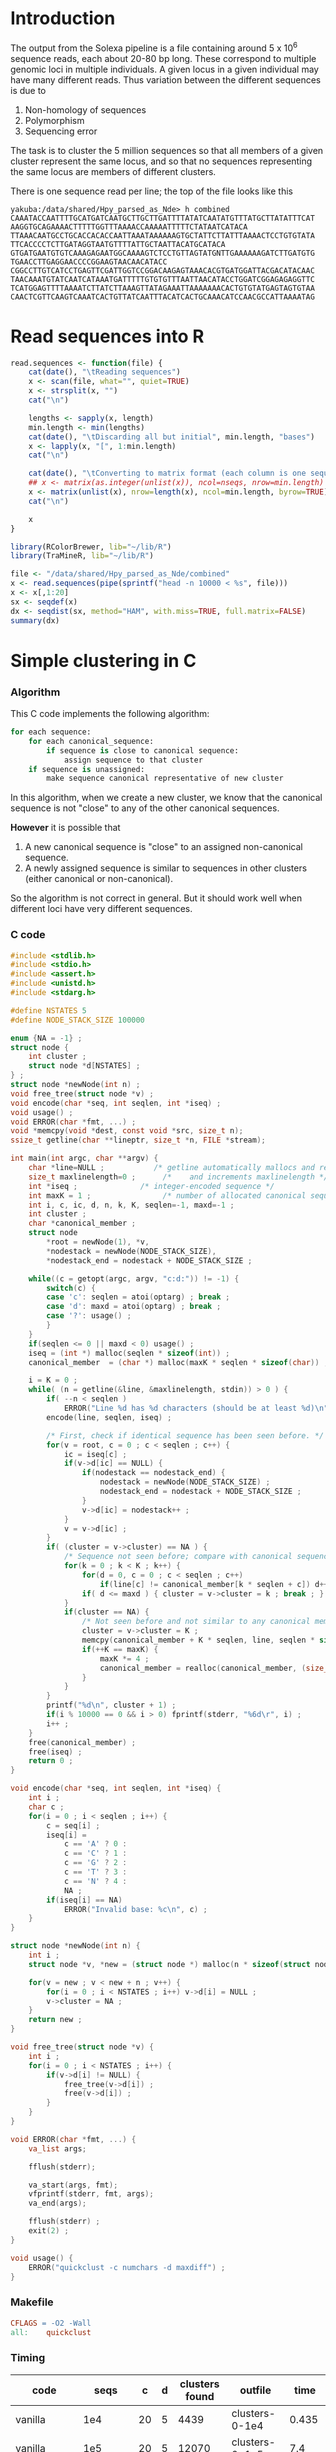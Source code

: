 #+startup: hideblocks

* Introduction
  The output from the Solexa pipeline is a file containing
  around 5 x 10^6 sequence reads, each about 20-80 bp long. These
  correspond to multiple genomic loci in multiple individuals. A given
  locus in a given individual may have many different reads. Thus
  variation between the different sequences is due to
  1. Non-homology of sequences
  2. Polymorphism
  3. Sequencing error

  The task is to cluster the 5 million sequences so that all members
  of a given cluster represent the same locus, and so that no
  sequences representing the same locus are members of different
  clusters.

  There is one sequence read per line; the top of the file looks like
  this

#+begin_example 
yakuba:/data/shared/Hpy_parsed_as_Nde> h combined
CAAATACCAATTTTGCATGATCAATGCTTGCTTGATTTTATATCAATATGTTTATGCTTATATTTCAT
AAGGTGCAGAAAACTTTTTGGTTTAAAACCAAAAATTTTTCTATAATCATACA
TTAAACAATGCCTGCACCACACCAATTAAATAAAAAAGTGCTATTCTTATTTAAAACTCCTGTGTATA
TTCACCCCTCTTGATAGGTAATGTTTTATTGCTAATTACATGCATACA
GTGATGAATGTGTCAAAGAGAATGGCAAAAGTCTCCTGTTAGTATGNTTGAAAAAAGATCTTGATGTG
TGAACCTTGAGGAACCCCGGAAGTAACAACATACC
CGGCCTTGTCATCCTGAGTTCGATTGGTCCGGACAAGAGTAAACACGTGATGGATTACGACATACAAC
TAACAAATGTATCAATCATAAATGATTTTTGTGTGTTTAATTAACATACCTGGATCGGAGAGAGGTTC
TCATGGAGTTTTAAAATCTTATCTTAAAGTTATAGAAATTAAAAAAACACTGTGTATGAGTAGTGTAA
CAACTCGTTCAAGTCAAATCACTGTTATCAATTTACATCACTGCAAACATCCAACGCCATTAAAATAG
#+end_example

* Read sequences into R
#+begin_src R
  read.sequences <- function(file) {
      cat(date(), "\tReading sequences")
      x <- scan(file, what="", quiet=TRUE)
      x <- strsplit(x, "")
      cat("\n")
      
      lengths <- sapply(x, length)
      min.length <- min(lengths)
      cat(date(), "\tDiscarding all but initial", min.length, "bases")
      x <- lapply(x, "[", 1:min.length)
      cat("\n")
      
      cat(date(), "\tConverting to matrix format (each column is one sequence)")
      ## x <- matrix(as.integer(unlist(x)), ncol=nseqs, nrow=min.length)
      x <- matrix(unlist(x), nrow=length(x), ncol=min.length, byrow=TRUE)
      cat("\n")
      
      x
  }
#+end_src


#+begin_src R 
  library(RColorBrewer, lib="~/lib/R")
  library(TraMineR, lib="~/lib/R")
  
  file <- "/data/shared/Hpy_parsed_as_Nde/combined"
  x <- read.sequences(pipe(sprintf("head -n 10000 < %s", file)))
  x <- x[,1:20]
  sx <- seqdef(x)
  dx <- seqdist(sx, method="HAM", with.miss=TRUE, full.matrix=FALSE)
  summary(dx)
#+end_src

* Simple clustering in C
*** Algorithm
  This C code implements the following algorithm:
  
#+begin_src python
  for each sequence:
      for each canonical_sequence:
          if sequence is close to canonical sequence:
              assign sequence to that cluster
      if sequence is unassigned:
          make sequence canonical representative of new cluster
#+end_src
  
  In this algorithm, when we create a new cluster, we know that the
  canonical sequence is not "close" to any of the other canonical
  sequences.

  *However* it is possible that
  1. A new canonical sequence is "close" to an assigned non-canonical
     sequence.
  2. A newly assigned sequence is similar to sequences in other
     clusters (either canonical or non-canonical).

  So the algorithm is not correct in general. But it should work well
  when different loci have very different sequences.

*** C code
#+begin_src C :tangle quickclust.c
  #include <stdlib.h>
  #include <stdio.h>
  #include <assert.h>
  #include <unistd.h>
  #include <stdarg.h>
  
  #define NSTATES 5
  #define NODE_STACK_SIZE 100000
  
  enum {NA = -1} ;
  struct node {
      int cluster ;
      struct node *d[NSTATES] ;
  } ;
  struct node *newNode(int n) ;
  void free_tree(struct node *v) ;
  void encode(char *seq, int seqlen, int *iseq) ;
  void usage() ;
  void ERROR(char *fmt, ...) ;
  void *memcpy(void *dest, const void *src, size_t n);
  ssize_t getline(char **lineptr, size_t *n, FILE *stream);
  
  int main(int argc, char **argv) {
      char *line=NULL ;           /* getline automatically mallocs and reallocs line */
      size_t maxlinelength=0 ;      /*    and increments maxlinelength */
      int *iseq ;              /* integer-encoded sequence */           
      int maxK = 1 ;                /* number of allocated canonical sequences */
      int i, c, ic, d, n, k, K, seqlen=-1, maxd=-1 ;
      int cluster ;
      char *canonical_member ;
      struct node
          *root = newNode(1), *v,
          *nodestack = newNode(NODE_STACK_SIZE),
          *nodestack_end = nodestack + NODE_STACK_SIZE ;
  
      while((c = getopt(argc, argv, "c:d:")) != -1) {
          switch(c) {
          case 'c': seqlen = atoi(optarg) ; break ;
          case 'd': maxd = atoi(optarg) ; break ;
          case '?': usage() ;
          }
      }
      if(seqlen <= 0 || maxd < 0) usage() ;
      iseq = (int *) malloc(seqlen * sizeof(int)) ;
      canonical_member  = (char *) malloc(maxK * seqlen * sizeof(char)) ;
  
      i = K = 0 ;
      while( (n = getline(&line, &maxlinelength, stdin)) > 0 ) {
          if( --n < seqlen )
              ERROR("Line %d has %d characters (should be at least %d)\n", i, n, seqlen) ;
          encode(line, seqlen, iseq) ;
          
          /* First, check if identical sequence has been seen before. */
          for(v = root, c = 0 ; c < seqlen ; c++) {
              ic = iseq[c] ;
              if(v->d[ic] == NULL) {
                  if(nodestack == nodestack_end) {
                      nodestack = newNode(NODE_STACK_SIZE) ;
                      nodestack_end = nodestack + NODE_STACK_SIZE ;
                  }
                  v->d[ic] = nodestack++ ;
              }
              v = v->d[ic] ;
          }
          if( (cluster = v->cluster) == NA ) {
              /* Sequence not seen before; compare with canonical sequences. */
              for(k = 0 ; k < K ; k++) {
                  for(d = 0, c = 0 ; c < seqlen ; c++)
                      if(line[c] != canonical_member[k * seqlen + c]) d++ ;
                  if( d <= maxd ) { cluster = v->cluster = k ; break ; }
              }
              if(cluster == NA) {
                  /* Not seen before and not similar to any canonical member. */
                  cluster = v->cluster = K ;
                  memcpy(canonical_member + K * seqlen, line, seqlen * sizeof(char)) ;
                  if(++K == maxK) {
                      maxK *= 4 ;
                      canonical_member = realloc(canonical_member, (size_t) (maxK * seqlen * sizeof(char))) ;
                  }
              }
          }
          printf("%d\n", cluster + 1) ;
          if(i % 10000 == 0 && i > 0) fprintf(stderr, "%6d\r", i) ;
          i++ ;
      }
      free(canonical_member) ;
      free(iseq) ;
      return 0 ;
  }
  
  void encode(char *seq, int seqlen, int *iseq) {
      int i ;
      char c ;
      for(i = 0 ; i < seqlen ; i++) {
          c = seq[i] ;
          iseq[i] = 
              c == 'A' ? 0 :
              c == 'C' ? 1 :
              c == 'G' ? 2 :
              c == 'T' ? 3 :
              c == 'N' ? 4 :
              NA ;
          if(iseq[i] == NA)
              ERROR("Invalid base: %c\n", c) ;
      }
  }
  
  struct node *newNode(int n) {
      int i ; 
      struct node *v, *new = (struct node *) malloc(n * sizeof(struct node)) ;
      
      for(v = new ; v < new + n ; v++) {
          for(i = 0 ; i < NSTATES ; i++) v->d[i] = NULL ;
          v->cluster = NA ;
      }
      return new ;
  }
  
  void free_tree(struct node *v) {
      int i ;
      for(i = 0 ; i < NSTATES ; i++) {
          if(v->d[i] != NULL) {
              free_tree(v->d[i]) ;
              free(v->d[i]) ;
          }
      }
  }
  
  void ERROR(char *fmt, ...) {
      va_list args;
  
      fflush(stderr);
      
      va_start(args, fmt);
      vfprintf(stderr, fmt, args);
      va_end(args);
      
      fflush(stderr) ;
      exit(2) ;
  }
  
  void usage() {
      ERROR("quickclust -c numchars -d maxdiff") ;
  }
#+end_src

*** Makefile
#+begin_src makefile :tangle makefile
  CFLAGS = -O2 -Wall
  all:    quickclust
#+end_src
*** Timing
| code                             |    seqs |  c | d | clusters found | outfile        |      time |
|----------------------------------+---------+----+---+----------------+----------------+-----------|
| vanilla                          |     1e4 | 20 | 5 |           4439 | clusters-0-1e4 |     0.435 |
| vanilla                          |     1e5 | 20 | 5 |          12070 | clusters-0-1e5 |       7.4 |
| check seqlen & progress          |     1e5 | 20 | 5 |          12070 |                |       7.6 |
| check seqlen progress every 1000 |         |    |   |                |                |       7.3 |
|                                  | 5288915 |    |   |          69655 |                | ~ 10 mins |
*** Validation
***** Compare results with reversed input

#+begin_src sh
tac ../combined > combined-reversed
quickclust -c 20 -d 4 < combined-reversed | tac > clusters-all-c20-d4-rev
#+end_src

* Split input into clusters
*** R
#+begin_src R 
  file <- "/data/shared/Hpy_parsed_as_Nde/combined"
  x <- scan(file, what="", quiet=TRUE)
  split.sequences <- function(x, clusters) {
      for(i in unique(clusters)) {
          if(i %% 100 == 0) cat(i, "\r")
          cat(x[clusters == i], sep="\n", file=file.path("clusters", sprintf("%05d", i)))
      }
      cat("\n")
  }
#+end_src
*** sed
    This is too slow
#+begin_src sh
  #!/bin/bash
  mkdir -p clusters
  i=1
  combined=/data/shared/Hpy_parsed_as_Nde/combined
  while read cluster ; do
      sed -n ${i}p < $combined >> clusters/$cluster
      echo $i
      (( i += 1 ))
  done
#+end_src

* An incomplete attempt in R
    The idea here was to use various sorting heuristics, eliminate
    duplicate sequences that occur consecutively in the sorted output,
    and thus end up with a manageable number of sequences to cluster.

    I was considering forming the lower-triangle of the full distance
    matrix using dist(), and then applying a hierarchical clustering
    method using hclust() and identifying clusters at some similarity
    threshold using cutree(). But I am concerned that dist/hclust will
    be hopelessly slow, and decided to investigate straightforward
    solutions in C first.

#+begin_src R
  cluster.sequences <- function(file, thresh) {
      nseqs <- as.integer(system(paste("wc -l <", file), intern=TRUE))
      ans <- rep(NA, nseqs)
  
      ## file <- pipe(sprintf("tr 'AGCT' '1234' < %s", file))
  
      x <- read.sequences(file)
      nas <- rep(NA, nrow(x))
      distances <- function(x) {
          ax <- cbind(nas, x)
          bx <- cbind(x, nas)
          d <- abs(colSums(ax - bx)) / min.length
          d[-c(1,ncol(ax))]
      }
      
      cat(date(), "\tComputing distances between consecutive sequences")
      close <- rle(distances(x) < thresh)
      
      cat("\n")
  
      
      close
  }
#+end_src
